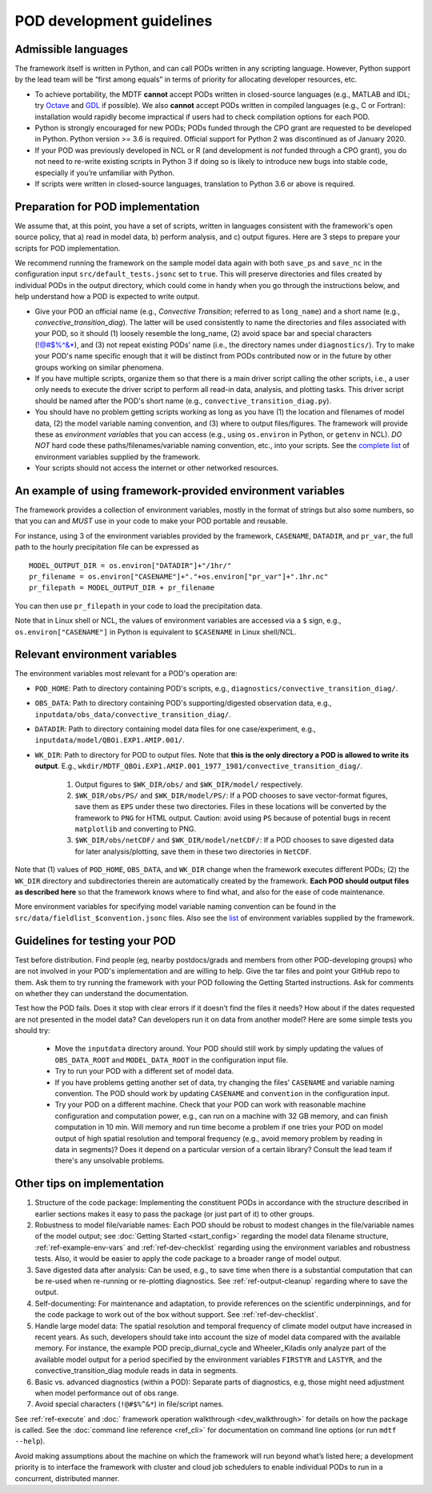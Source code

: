 .. _ref-dev-guidelines:

POD development guidelines
==========================

Admissible languages
--------------------

The framework itself is written in Python, and can call PODs written in any scripting language. However, Python support by the lead team will be “first among equals” in terms of priority for allocating developer resources, etc.

- To achieve portability, the MDTF **cannot** accept PODs written in closed-source languages (e.g., MATLAB and IDL; try `Octave <https://www.gnu.org/software/octave/>`__ and `GDL <https://github.com/gnudatalanguage/gdl>`__ if possible). We also **cannot** accept PODs written in compiled languages (e.g., C or Fortran): installation would rapidly become impractical if users had to check compilation options for each POD.

- Python is strongly encouraged for new PODs; PODs funded through the CPO grant are requested to be developed in Python. Python version >= 3.6 is required. Official support for Python 2 was discontinued as of January 2020.

- If your POD was previously developed in NCL or R (and development is *not* funded through a CPO grant), you do not need to re-write existing scripts in Python 3 if doing so is likely to introduce new bugs into stable code, especially if you’re unfamiliar with Python.

- If scripts were written in closed-source languages, translation to Python 3.6 or above is required.

Preparation for POD implementation
----------------------------------

We assume that, at this point, you have a set of scripts, written in languages consistent with the framework's open source policy, that a) read in model data, b) perform analysis, and c) output figures. Here are 3 steps to prepare your scripts for POD implementation.

We recommend running the framework on the sample model data again with both ``save_ps`` and ``save_nc`` in the configuration input ``src/default_tests.jsonc`` set to ``true``. This will preserve directories and files created by individual PODs in the output directory, which could come in handy when you go through the instructions below, and help understand how a POD is expected to write output.

- Give your POD an official name (e.g., *Convective Transition*; referred to as ``long_name``) and a short name (e.g., *convective_transition_diag*). The latter will be used consistently to name the directories and files associated with your POD, so it should (1) loosely resemble the long_name, (2) avoid space bar and special characters (!@#$%^&\*), and (3) not repeat existing PODs' name (i.e., the directory names under ``diagnostics/``). Try to make your POD's name specific enough that it will be distinct from PODs contributed now or in the future by other groups working on similar phenomena.

- If you have multiple scripts, organize them so that there is a main driver script calling the other scripts, i.e., a user only needs to execute the driver script to perform all read-in data, analysis, and plotting tasks. This driver script should be named after the POD's short name (e.g., ``convective_transition_diag.py``).

- You should have no problem getting scripts working as long as you have (1) the location and filenames of model data, (2) the model variable naming convention, and (3) where to output files/figures. The framework will provide these as *environment variables* that you can access (e.g., using ``os.environ`` in Python, or ``getenv`` in NCL). *DO NOT* hard code these paths/filenames/variable naming convention, etc., into your scripts. See the `complete list <ref_envvars.html>`__ of environment variables supplied by the framework.

- Your scripts should not access the internet or other networked resources.

.. _ref-example-env-vars:

An example of using framework-provided environment variables
------------------------------------------------------------

The framework provides a collection of environment variables, mostly in the format of strings but also some numbers, so that you can and *MUST* use in your code to make your POD portable and reusable.

For instance, using 3 of the environment variables provided by the framework, ``CASENAME``, ``DATADIR``, and ``pr_var``, the full path to the hourly precipitation file can be expressed as

::

   MODEL_OUTPUT_DIR = os.environ["DATADIR"]+"/1hr/"
   pr_filename = os.environ["CASENAME"]+"."+os.environ["pr_var"]+".1hr.nc"
   pr_filepath = MODEL_OUTPUT_DIR + pr_filename

You can then use ``pr_filepath`` in your code to load the precipitation data.

Note that in Linux shell or NCL, the values of environment variables are accessed via a ``$`` sign, e.g., ``os.environ["CASENAME"]`` in Python is equivalent to ``$CASENAME`` in Linux shell/NCL.

.. _ref-using-env-vars:

Relevant environment variables
------------------------------

The environment variables most relevant for a POD's operation are:

- ``POD_HOME``: Path to directory containing POD's scripts, e.g., ``diagnostics/convective_transition_diag/``.

- ``OBS_DATA``: Path to directory containing POD's supporting/digested observation data, e.g., ``inputdata/obs_data/convective_transition_diag/``.

- ``DATADIR``: Path to directory containing model data files for one case/experiment, e.g., ``inputdata/model/QBOi.EXP1.AMIP.001/``.

- ``WK_DIR``: Path to directory for POD to output files. Note that **this is the only directory a POD is allowed to write its output**. E.g., ``wkdir/MDTF_QBOi.EXP1.AMIP.001_1977_1981/convective_transition_diag/``.

   1. Output figures to ``$WK_DIR/obs/`` and ``$WK_DIR/model/`` respectively.

   2. ``$WK_DIR/obs/PS/`` and ``$WK_DIR/model/PS/``: If a POD chooses to save vector-format figures, save them as ``EPS`` under these two directories. Files in these locations will be converted by the framework to ``PNG`` for HTML output. Caution: avoid using ``PS`` because of potential bugs in recent ``matplotlib`` and converting to PNG.

   3. ``$WK_DIR/obs/netCDF/`` and ``$WK_DIR/model/netCDF/``: If a POD chooses to save digested data for later analysis/plotting, save them in these two directories in ``NetCDF``.

Note that (1) values of ``POD_HOME``, ``OBS_DATA``, and ``WK_DIR`` change when the framework executes different PODs; (2) the ``WK_DIR`` directory and subdirectories therein are automatically created by the framework. **Each POD should output files as described here** so that the framework knows where to find what, and also for the ease of code maintenance.

More environment variables for specifying model variable naming convention can be found in the ``src/data/fieldlist_$convention.jsonc`` files. Also see the `list <ref_envvars.html>`__  of environment variables supplied by the framework.


Guidelines for testing your POD
-------------------------------

Test before distribution. Find people (eg, nearby postdocs/grads and members from other POD-developing groups) who are not involved in your POD's implementation and are willing to help. Give the tar files and point your GitHub repo to them. Ask them to try running the framework with your POD following the Getting Started instructions. Ask for comments on whether they can understand the documentation.

Test how the POD fails. Does it stop with clear errors if it doesn’t find the files it needs? How about if the dates requested are not presented in the model data? Can developers run it on data from another model? Here are some simple tests you should try:

   - Move the ``inputdata`` directory around. Your POD should still work by simply updating the values of ``OBS_DATA_ROOT`` and ``MODEL_DATA_ROOT`` in the configuration input file.

   - Try to run your POD with a different set of model data. 

   - If you have problems getting another set of data, try changing the files' ``CASENAME`` and variable naming convention. The POD should work by updating ``CASENAME`` and ``convention`` in the configuration input.

   - Try your POD on a different machine. Check that your POD can work with reasonable machine configuration and computation power, e.g., can run on a machine with 32 GB memory, and can finish computation in 10 min. Will memory and run time become a problem if one tries your POD on model output of high spatial resolution and temporal frequency (e.g., avoid memory problem by reading in data in segments)? Does it depend on a particular version of a certain library? Consult the lead team if there's any unsolvable problems.


Other tips on implementation
----------------------------

#. Structure of the code package: Implementing the constituent PODs in accordance with the structure described in earlier sections makes it easy to pass the package (or just part of it) to other groups.

#. Robustness to model file/variable names: Each POD should be robust to modest changes in the file/variable names of the model output; see :doc:`Getting Started <start_config>` regarding the model data filename structure, :ref:`ref-example-env-vars` and :ref:`ref-dev-checklist` regarding using the environment variables and robustness tests. Also, it would be easier to apply the code package to a broader range of model output.

#. Save digested data after analysis: Can be used, e.g., to save time when there is a substantial computation that can be re-used when re-running or re-plotting diagnostics. See :ref:`ref-output-cleanup` regarding where to save the output.

#. Self-documenting: For maintenance and adaptation, to provide references on the scientific underpinnings, and for the code package to work out of the box without support. See :ref:`ref-dev-checklist`.

#. Handle large model data: The spatial resolution and temporal frequency of climate model output have increased in recent years. As such, developers should take into account the size of model data compared with the available memory. For instance, the example POD precip_diurnal_cycle and Wheeler_Kiladis only analyze part of the available model output for a period specified by the environment variables ``FIRSTYR`` and ``LASTYR``, and the convective_transition_diag module reads in data in segments.

#. Basic vs. advanced diagnostics (within a POD): Separate parts of diagnostics, e.g, those might need adjustment when model performance out of obs range.

#. Avoid special characters (``!@#$%^&*``) in file/script names.


See :ref:`ref-execute` and :doc:` framework operation walkthrough <dev_walkthrough>` for details on how the package is called. See the :doc:`command line reference <ref_cli>` for documentation on command line options (or run ``mdtf --help``).

Avoid making assumptions about the machine on which the framework will run beyond what’s listed here; a development priority is to interface the framework with cluster and cloud job schedulers to enable individual PODs to run in a concurrent, distributed manner.

